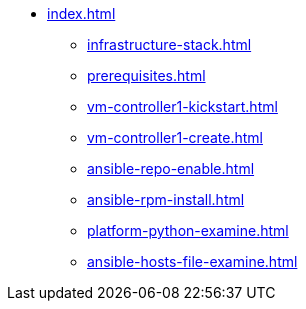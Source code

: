 * xref:index.adoc[]
** xref:infrastructure-stack.adoc[]
** xref:prerequisites.adoc[]
** xref:vm-controller1-kickstart.adoc[]
** xref:vm-controller1-create.adoc[]
** xref:ansible-repo-enable.adoc[]
** xref:ansible-rpm-install.adoc[]
** xref:platform-python-examine.adoc[]
** xref:ansible-hosts-file-examine.adoc[]
